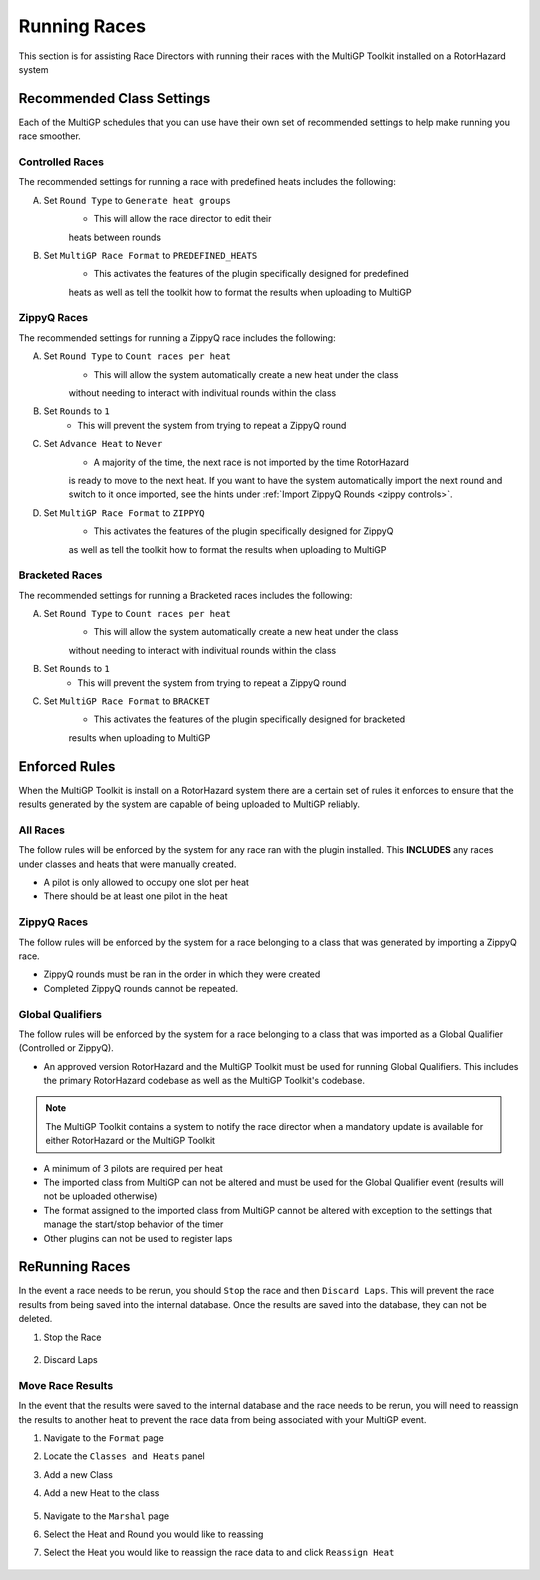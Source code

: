 Running Races
===========================================

This section is for assisting Race Directors with running
their races with the MultiGP Toolkit installed on a RotorHazard system

Recommended Class Settings
-------------------------------------------

Each of the MultiGP schedules that you can use have their own set of
recommended settings to help make running you race smoother.

Controlled Races
^^^^^^^^^^^^^^^^^^^^^^^^^^^^^^^^^^^^^^^^^^^

.. image:: controlled_settings.webp
    :width: 500
    :alt: ZippyQ Class Settings
    :align: center

The recommended settings for running a race with predefined heats includes the following:

A. Set ``Round Type`` to ``Generate heat groups``
    - This will allow the race director to edit their
    heats between rounds
B. Set ``MultiGP Race Format`` to ``PREDEFINED_HEATS``
    - This activates the features of the plugin specifically designed for predefined
    heats as well as tell the toolkit how to format the results when uploading
    to MultiGP

ZippyQ Races
^^^^^^^^^^^^^^^^^^^^^^^^^^^^^^^^^^^^^^^^^^^

.. image:: zippy_settings.webp
    :width: 500
    :alt: ZippyQ Class Settings
    :align: center

The recommended settings for running a ZippyQ race includes the following:

A. Set ``Round Type`` to ``Count races per heat``
    - This will allow the system automatically create a new heat under the class
    without needing to interact with indivitual rounds within the class
B. Set ``Rounds`` to ``1``
    - This will prevent the system from trying to repeat a ZippyQ round
C. Set ``Advance Heat`` to ``Never``
    - A majority of the time, the next race is not imported by the time RotorHazard
    is ready to move to the next heat. If you want to have the system automatically
    import the next round and switch to it once imported, see the hints under
    :ref:`Import ZippyQ Rounds <zippy controls>`.
D. Set ``MultiGP Race Format`` to ``ZIPPYQ``
    - This activates the features of the plugin specifically designed for ZippyQ
    as well as tell the toolkit how to format the results when uploading
    to MultiGP

Bracketed Races
^^^^^^^^^^^^^^^^^^^^^^^^^^^^^^^^^^^^^^^^^^^

The recommended settings for running a Bracketed races includes the following:

A. Set ``Round Type`` to ``Count races per heat``
    - This will allow the system automatically create a new heat under the class
    without needing to interact with indivitual rounds within the class
B. Set ``Rounds`` to ``1``
    - This will prevent the system from trying to repeat a ZippyQ round
C. Set ``MultiGP Race Format`` to ``BRACKET``
    - This activates the features of the plugin specifically designed for bracketed
    results when uploading to MultiGP

Enforced Rules
-------------------------------------------

When the MultiGP Toolkit is install on a RotorHazard system there are a
certain set of rules it enforces to ensure that the results generated
by the system are capable of being uploaded to MultiGP reliably.

All Races
^^^^^^^^^^^^^^^^^^^^^^^^^^^^^^^^^^^^^^^^^^^

The follow rules will be enforced by the system for any race ran with
the plugin installed. This **INCLUDES** any races under classes and heats
that were manually created.
    
- A pilot is only allowed to occupy one slot per heat
- There should be at least one pilot in the heat

ZippyQ Races
^^^^^^^^^^^^^^^^^^^^^^^^^^^^^^^^^^^^^^^^^^^

The follow rules will be enforced by the system for a race belonging to
a class that was generated by importing a ZippyQ race.

- ZippyQ rounds must be ran in the order in which they were created
- Completed ZippyQ rounds cannot be repeated.

.. _gq rules:

Global Qualifiers
^^^^^^^^^^^^^^^^^^^^^^^^^^^^^^^^^^^^^^^^^^^

The follow rules will be enforced by the system for a race belonging to
a class that was imported as a Global Qualifier (Controlled or ZippyQ).

- An approved version RotorHazard and the MultiGP Toolkit must be used for running Global Qualifiers. This includes the primary RotorHazard codebase as well as the MultiGP Toolkit's codebase.

.. seealso::

    :ref:`Software version requirements for Global Qualifiers <gq versions>`.

.. note::

    The MultiGP Toolkit contains a system to notify the
    race director when a mandatory update is available for 
    either RotorHazard or the MultiGP Toolkit

- A minimum of 3 pilots are required per heat
- The imported class from MultiGP can not be altered and must be used for the Global Qualifier event (results will not be uploaded otherwise)
- The format assigned to the imported class from MultiGP cannot be altered with exception to the settings that manage the start/stop behavior of the timer
- Other plugins can not be used to register laps

ReRunning Races
-------------------------------------------

In the event a race needs to be rerun, you should ``Stop`` the race and then ``Discard Laps``. This will prevent the race results from being saved
into the internal database. Once the results are saved into the database, they can not be deleted.

1. Stop the Race

    .. image:: standard.png
        :width: 500
        :alt: Stopping Race
        :align: center

2. Discard Laps

    .. image:: stopped.png
        :width: 500
        :alt: Discarding Laps
        :align: center

Move Race Results
^^^^^^^^^^^^^^^^^^^^^^^^^^^^^^^^^^^^^^^

In the event that the results were saved to the internal database and the race needs to be rerun, you will need to reassign the results to
another heat to prevent the race data from being associated with your MultiGP event.

1. Navigate to the ``Format`` page 
2. Locate the ``Classes and Heats`` panel 
3. Add a new Class
4. Add a new Heat to the class

    .. image:: dummy_heat.png
        :width: 600
        :alt: Dummy Heat
        :align: center

5. Navigate to the ``Marshal`` page 
6. Select the Heat and Round you would like to reassing
7. Select the Heat you would like to reassign the race data to and click ``Reassign Heat``

    .. image:: reassign.png
        :width: 600
        :alt: Dummy Heat
        :align: center